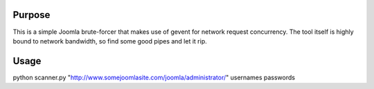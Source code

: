 Purpose
=======
This is a simple Joomla brute-forcer that makes use of gevent for network request concurrency. The tool itself is highly bound to network bandwidth, so find some good pipes and let it rip.

Usage
=====
python scanner.py "http://www.somejoomlasite.com/joomla/administrator/" usernames passwords
